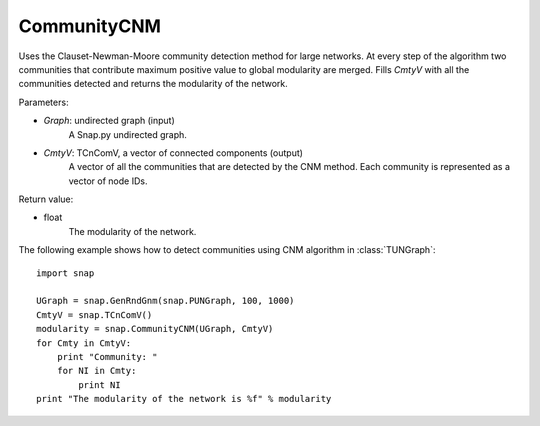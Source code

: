 CommunityCNM
''''''''''''

.. function:: CommunityCNM (Graph, CmtyV)

Uses the Clauset-Newman-Moore community detection method for large networks. At every step of the algorithm two communities that contribute maximum positive value to global modularity are merged. Fills *CmtyV* with all the communities detected and returns the modularity of the network.

Parameters:

- *Graph*: undirected graph (input)
    A Snap.py undirected graph.

- *CmtyV*: TCnComV, a vector of connected components (output)
    A vector of all the communities that are detected by the CNM method. Each community is represented as a vector of node IDs.

Return value:

- float
    The modularity of the network.


The following example shows how to detect communities using CNM algorithm in :class:`TUNGraph`::

    import snap

    UGraph = snap.GenRndGnm(snap.PUNGraph, 100, 1000)
    CmtyV = snap.TCnComV()
    modularity = snap.CommunityCNM(UGraph, CmtyV)
    for Cmty in CmtyV:
        print "Community: "
        for NI in Cmty:
            print NI
    print "The modularity of the network is %f" % modularity
 
